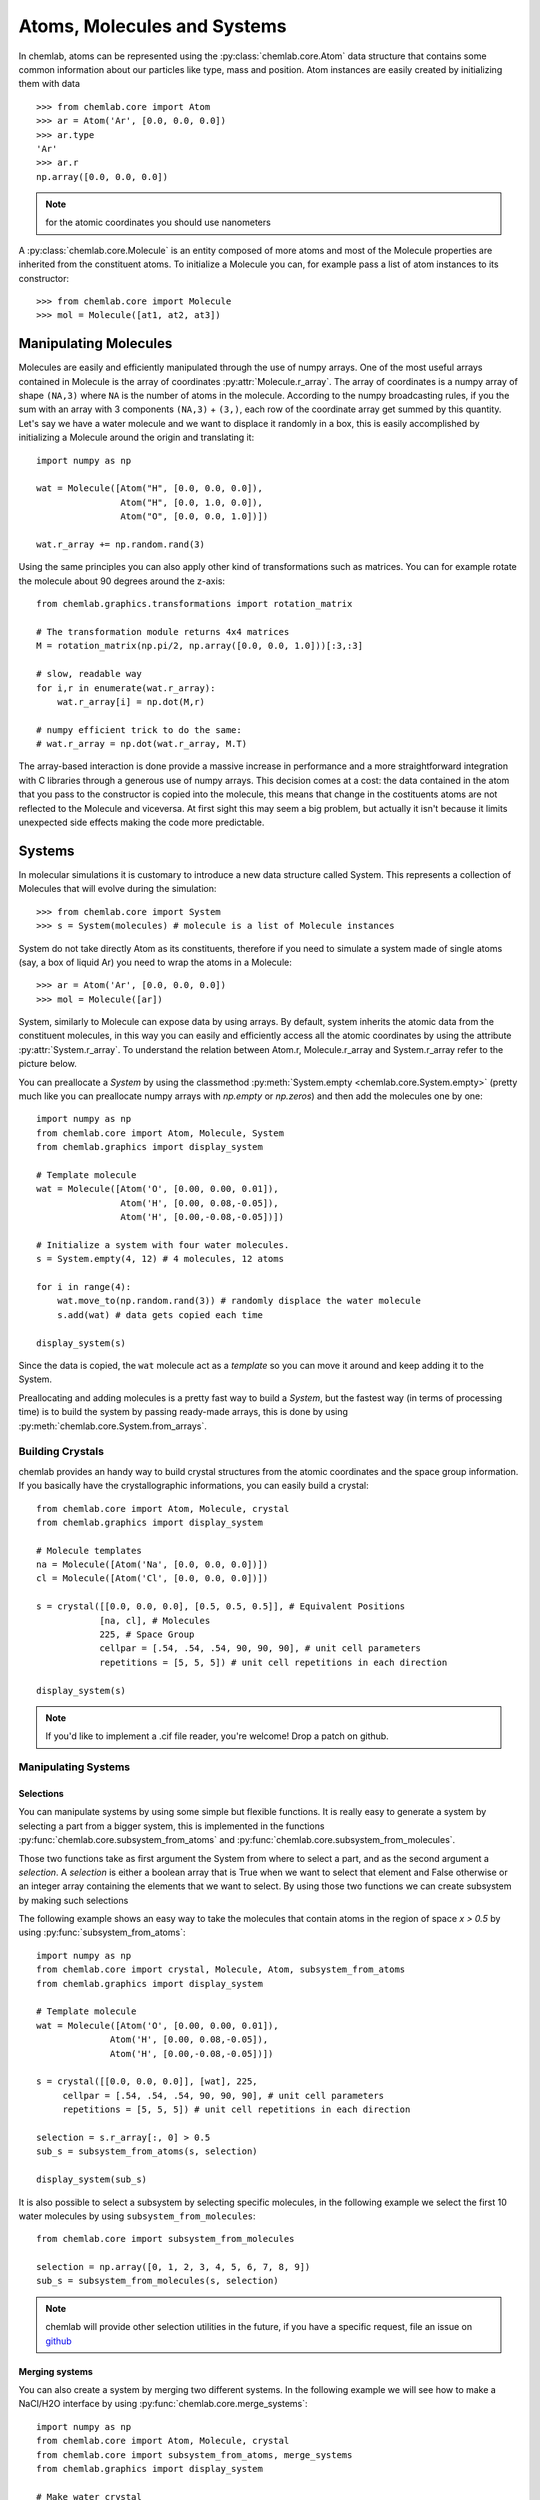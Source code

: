 ============================
Atoms, Molecules and Systems
============================

In chemlab, atoms can be represented using the
:py:class:`chemlab.core.Atom` data structure that contains some
common information about our particles like type, mass and
position. Atom instances are easily created by initializing them with
data ::

    >>> from chemlab.core import Atom
    >>> ar = Atom('Ar', [0.0, 0.0, 0.0])
    >>> ar.type
    'Ar'
    >>> ar.r
    np.array([0.0, 0.0, 0.0])

.. note:: for the atomic coordinates you should use nanometers

A :py:class:`chemlab.core.Molecule` is an entity composed of more
atoms and most of the Molecule properties are inherited from the
constituent atoms. To initialize a Molecule you can, for example pass
a list of atom instances to its constructor::

    >>> from chemlab.core import Molecule
    >>> mol = Molecule([at1, at2, at3])

Manipulating Molecules
----------------------

Molecules are easily and efficiently manipulated through the use of
numpy arrays. One of the most useful arrays contained in Molecule is
the array of coordinates :py:attr:`Molecule.r_array`.  The array of coordinates
is a numpy array of shape ``(NA,3)`` where ``NA`` is the number of
atoms in the molecule.  According to the numpy broadcasting rules, if
you the sum with an array with 3 components ``(NA,3)`` + ``(3,)``,
each row of the coordinate array get summed by this quantity. Let's
say we have a water molecule and we want to displace it randomly in a
box, this is easily accomplished by initializing a Molecule around the
origin and translating it::

    import numpy as np
    
    wat = Molecule([Atom("H", [0.0, 0.0, 0.0]),
                    Atom("H", [0.0, 1.0, 0.0]),
                    Atom("O", [0.0, 0.0, 1.0])])
    
    wat.r_array += np.random.rand(3)

Using the same principles you can also apply other kind of
transformations such as matrices.  You can for example rotate the
molecule about 90 degrees around the z-axis::

    from chemlab.graphics.transformations import rotation_matrix
    
    # The transformation module returns 4x4 matrices
    M = rotation_matrix(np.pi/2, np.array([0.0, 0.0, 1.0]))[:3,:3]

    # slow, readable way
    for i,r in enumerate(wat.r_array):
        wat.r_array[i] = np.dot(M,r)

    # numpy efficient trick to do the same:
    # wat.r_array = np.dot(wat.r_array, M.T)

The array-based interaction is done provide a massive increase in performance
and a more straightforward integration with C libraries through a
generous use of numpy arrays. This decision comes at a cost: the data
contained in the atom that you pass to the constructor is copied into
the molecule, this means that change in the costituents atoms are not
reflected to the Molecule and viceversa. At first sight this may seem
a big problem, but actually it isn't because it limits unexpected 
side effects making the code more predictable.

Systems
-------
 
In molecular simulations it is customary to introduce a new data
structure called System. This represents a collection of Molecules
that will evolve during the simulation::
 
   >>> from chemlab.core import System
   >>> s = System(molecules) # molecule is a list of Molecule instances
 
System do not take directly Atom as its constituents, therefore if you
need to simulate a system made of single atoms (say, a box of liquid
Ar) you need to wrap the atoms in a Molecule::
 
   >>> ar = Atom('Ar', [0.0, 0.0, 0.0])
   >>> mol = Molecule([ar])
 
System, similarly to Molecule can expose data by using arrays. By
default, system inherits the atomic data from the constituent
molecules, in this way you can easily and efficiently access all the
atomic coordinates by using the attribute
:py:attr:`System.r_array`. To understand the relation between Atom.r,
Molecule.r_array and System.r_array refer to the picture below.
 
.. image:: _static/core_types_copy.png
      :width: 600px

You can preallocate a `System` by using the classmethod
:py:meth:`System.empty <chemlab.core.System.empty>` (pretty much like
you can preallocate numpy arrays with `np.empty` or `np.zeros`) and
then add the molecules one by one::
  

  import numpy as np
  from chemlab.core import Atom, Molecule, System
  from chemlab.graphics import display_system
  
  # Template molecule
  wat = Molecule([Atom('O', [0.00, 0.00, 0.01]),
                  Atom('H', [0.00, 0.08,-0.05]),
                  Atom('H', [0.00,-0.08,-0.05])])
		  
  # Initialize a system with four water molecules.    
  s = System.empty(4, 12) # 4 molecules, 12 atoms
  
  for i in range(4):
      wat.move_to(np.random.rand(3)) # randomly displace the water molecule
      s.add(wat) # data gets copied each time
  
  display_system(s)

Since the data is copied, the ``wat`` molecule act as a `template` so
you can move it around and keep adding it to the System.

Preallocating and adding molecules is a pretty fast way to build a
`System`, but the fastest way (in terms of processing time) is to
build the system by passing ready-made arrays, this is done by using
:py:meth:`chemlab.core.System.from_arrays`.

Building Crystals
.................

chemlab provides an handy way to build crystal structures from the
atomic coordinates and the space group information. If you basically have
the crystallographic informations, you can easily build a crystal::

  from chemlab.core import Atom, Molecule, crystal
  from chemlab.graphics import display_system
  
  # Molecule templates
  na = Molecule([Atom('Na', [0.0, 0.0, 0.0])])
  cl = Molecule([Atom('Cl', [0.0, 0.0, 0.0])])
  
  s = crystal([[0.0, 0.0, 0.0], [0.5, 0.5, 0.5]], # Equivalent Positions
              [na, cl], # Molecules
	      225, # Space Group
	      cellpar = [.54, .54, .54, 90, 90, 90], # unit cell parameters
	      repetitions = [5, 5, 5]) # unit cell repetitions in each direction

  display_system(s)
	     
.. seealso:: :py:func:`chemlab.core.crystal`
	     
.. note:: If you'd like to implement a .cif file reader, you're
          welcome! Drop a patch on github.


Manipulating Systems
....................

Selections
~~~~~~~~~~

You can manipulate systems by using some simple but flexible
functions. It is really easy to generate a system by selecting a part
from a bigger system, this is implemented in the functions
:py:func:`chemlab.core.subsystem_from_atoms` and
:py:func:`chemlab.core.subsystem_from_molecules`.

Those two functions take as first argument the System from where to
select a part, and as the second argument a `selection`. A `selection`
is either a boolean array that is True when we want to select that
element and False otherwise or an integer array containing the 
elements that we want to select. By using those two functions
we can create subsystem by making such selections

The following example shows an easy way to take the molecules that contain
atoms in the region of space `x > 0.5` by using :py:func:`subsystem_from_atoms`::

  import numpy as np
  from chemlab.core import crystal, Molecule, Atom, subsystem_from_atoms
  from chemlab.graphics import display_system
   
  # Template molecule
  wat = Molecule([Atom('O', [0.00, 0.00, 0.01]),
   		Atom('H', [0.00, 0.08,-0.05]),
   		Atom('H', [0.00,-0.08,-0.05])])
   
  s = crystal([[0.0, 0.0, 0.0]], [wat], 225,
       cellpar = [.54, .54, .54, 90, 90, 90], # unit cell parameters
       repetitions = [5, 5, 5]) # unit cell repetitions in each direction
   
  selection = s.r_array[:, 0] > 0.5
  sub_s = subsystem_from_atoms(s, selection)
  
  display_system(sub_s)

.. image:: /_static/subsystem_from_atoms.png
    :width: 800px

It is also possible to select a subsystem by selecting specific
molecules, in the following example we select the first 10 water
molecules by using ``subsystem_from_molecules``::

  from chemlab.core import subsystem_from_molecules

  selection = np.array([0, 1, 2, 3, 4, 5, 6, 7, 8, 9])
  sub_s = subsystem_from_molecules(s, selection)

.. note:: chemlab will provide other selection utilities in the
          future, if you have a specific request, file an issue on
          `github <https://github.com/chemlab/chemlab/issues>`_

Merging systems
~~~~~~~~~~~~~~~

You can also create a system by merging two different systems. In the
following example we will see how to make a NaCl/H2O interface by
using :py:func:`chemlab.core.merge_systems`::

  import numpy as np
  from chemlab.core import Atom, Molecule, crystal
  from chemlab.core import subsystem_from_atoms, merge_systems
  from chemlab.graphics import display_system
   
  # Make water crystal
  wat = Molecule([Atom('O', [0.00, 0.00, 0.01]),
   	Atom('H', [0.00, 0.08,-0.05]),
   	Atom('H', [0.00,-0.08,-0.05])])
   
  water_crystal = crystal([[0.0, 0.0, 0.0]], [wat], 225,
       cellpar = [.54, .54, .54, 90, 90, 90], # unit cell parameters
       repetitions = [5, 5, 5]) # unit cell repetitions in each direction
   
  # Make nacl crystal
  na = Molecule([Atom('Na', [0.0, 0.0, 0.0])])
  cl = Molecule([Atom('Cl', [0.0, 0.0, 0.0])])
    
  nacl_crystal = crystal([[0.0, 0.0, 0.0], [0.5, 0.5, 0.5]], [na, cl], 225,
        cellpar = [.54, .54, .54, 90, 90, 90],
        repetitions = [5, 5, 5])
   
  water_half = subsystem_from_atoms(water_crystal, 
                  water_crystal.r_array[:,0] > 1.2)
  nacl_half = subsystem_from_atoms(nacl_crystal, 
                  nacl_crystal.r_array[:,0] < 1.2)
   
  interface = merge_systems(water_half, nacl_half)
  display_system(interface)

.. image:: /_static/merge_systems.png
    :width: 800px

